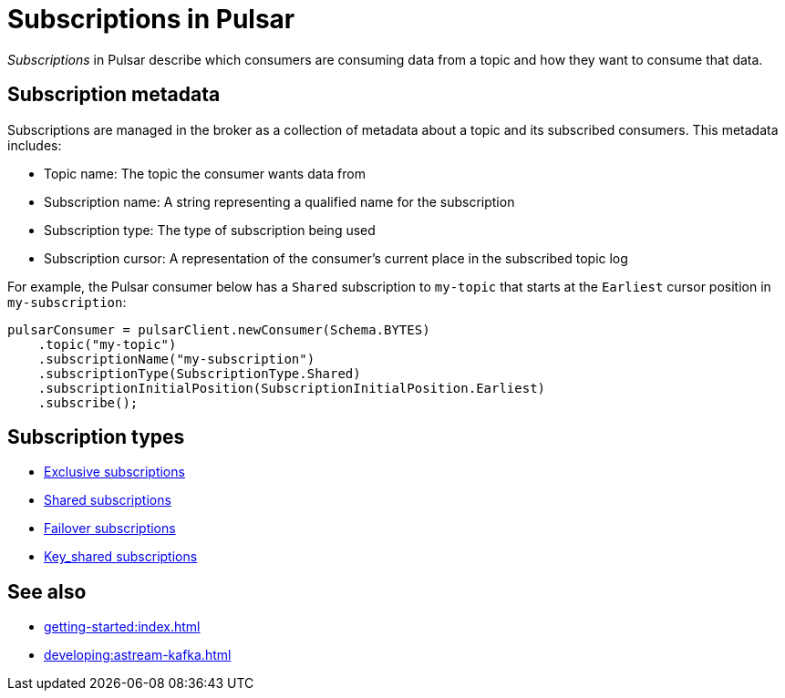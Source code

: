 = Subscriptions in Pulsar
:navtitle: Pulsar subscriptions overview
:page-tag: pulsar-subscriptions,quickstart,admin,dev,pulsar

_Subscriptions_ in Pulsar describe which consumers are consuming data from a topic and how they want to consume that data.

== Subscription metadata

Subscriptions are managed in the broker as a collection of metadata about a topic and its subscribed consumers.
This metadata includes:

* Topic name: The topic the consumer wants data from
* Subscription name: A string representing a qualified name for the subscription
* Subscription type: The type of subscription being used
* Subscription cursor: A representation of the consumer's current place in the subscribed topic log

For example, the Pulsar consumer below has a `Shared` subscription to `my-topic` that starts at the `Earliest` cursor position in `my-subscription`:

[source,java]
----
pulsarConsumer = pulsarClient.newConsumer(Schema.BYTES)
    .topic("my-topic")
    .subscriptionName("my-subscription")
    .subscriptionType(SubscriptionType.Shared)
    .subscriptionInitialPosition(SubscriptionInitialPosition.Earliest)
    .subscribe();
----

== Subscription types

* xref:astream-subscriptions-exclusive.adoc[Exclusive subscriptions]
* xref:astream-subscriptions-shared.adoc[Shared subscriptions]
* xref:astream-subscriptions-failover.adoc[Failover subscriptions]
* xref:astream-subscriptions-keyshared.adoc[Key_shared subscriptions]

== See also

* xref:getting-started:index.adoc[]
* xref:developing:astream-kafka.adoc[]

